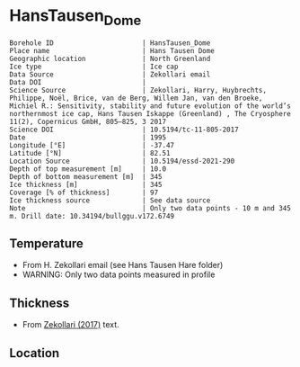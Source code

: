 * HansTausen_Dome
:PROPERTIES:
:header-args:jupyter-python+: :session ds :kernel ds
:clearpage: t
:END:

#+NAME: ingest_meta
#+BEGIN_SRC bash :results verbatim :exports results
cat meta.bsv | sed 's/|/@| /' | column -s"@" -t
#+END_SRC

#+RESULTS: ingest_meta
#+begin_example
Borehole ID                      | HansTausen_Dome
Place name                       | Hans Tausen Dome
Geographic location              | North Greenland
Ice type                         | Ice cap
Data Source                      | Zekollari email
Data DOI                         | 
Science Source                   | Zekollari, Harry, Huybrechts, Philippe, Noël, Brice, van de Berg, Willem Jan, van den Broeke, Michiel R.: Sensitivity, stability and future evolution of the world’s northernmost ice cap, Hans Tausen Iskappe (Greenland) , The Cryosphere 11(2), Copernicus GmbH, 805–825, 3 2017 
Science DOI                      | 10.5194/tc-11-805-2017
Date                             | 1995
Longitude [°E]                   | -37.47
Latitude [°N]                    | 82.51
Location Source                  | 10.5194/essd-2021-290
Depth of top measurement [m]     | 10.0
Depth of bottom measurement [m]  | 345
Ice thickness [m]                | 345
Coverage [% of thickness]        | 97
Ice thickness source             | See data source
Note                             | Only two data points - 10 m and 345 m. Drill date: 10.34194/bullggu.v172.6749 
#+end_example

** Temperature

+ From H. Zekollari email (see Hans Tausen Hare folder)
+ WARNING: Only two data points measured in profile

** Thickness

+ From [[citet:zekollari_2017][Zekollari (2017)]] text.
 
** Location

** Data                                                 :noexport:

#+NAME: ingest_data
#+BEGIN_SRC bash :exports results
cat data.csv | sort -t, -n -k1
#+END_SRC

#+RESULTS: ingest_data
|   d |   t |
|  10 | -21 |
| 345 | -16 |

